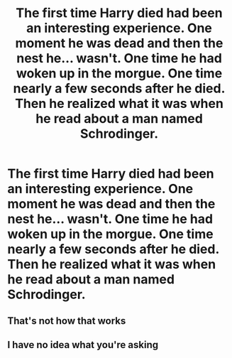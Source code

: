 #+TITLE: The first time Harry died had been an interesting experience. One moment he was dead and then the nest he... wasn't. One time he had woken up in the morgue. One time nearly a few seconds after he died. Then he realized what it was when he read about a man named Schrodinger.

* The first time Harry died had been an interesting experience. One moment he was dead and then the nest he... wasn't. One time he had woken up in the morgue. One time nearly a few seconds after he died. Then he realized what it was when he read about a man named Schrodinger.
:PROPERTIES:
:Author: swayinit
:Score: 2
:DateUnix: 1597026041.0
:DateShort: 2020-Aug-10
:FlairText: Prompt
:END:

** That's not how that works
:PROPERTIES:
:Author: Deiskos
:Score: 7
:DateUnix: 1597034977.0
:DateShort: 2020-Aug-10
:END:


** I have no idea what you're asking
:PROPERTIES:
:Author: Uncommonality
:Score: 3
:DateUnix: 1597054748.0
:DateShort: 2020-Aug-10
:END:
